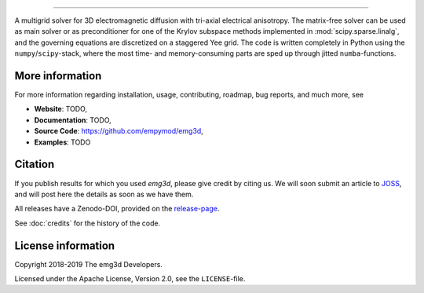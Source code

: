 .. image:: https://raw.githubusercontent.com/empymod/emg3d-logo/master/logo-emg3d-cut.png
   :target: https://github.com/empymod/emg3d
   :alt: emg3d logo
   
----

.. sphinx-inclusion-marker

A multigrid solver for 3D electromagnetic diffusion with tri-axial electrical
anisotropy. The matrix-free solver can be used as main solver or as
preconditioner for one of the Krylov subspace methods implemented in
:mod:`scipy.sparse.linalg`, and the governing equations are discretized on a
staggered Yee grid. The code is written completely in Python using the
``numpy``/``scipy``-stack, where the most time- and memory-consuming parts are
sped up through jitted ``numba``-functions.


More information
================
For more information regarding installation, usage, contributing, roadmap, bug
reports, and much more, see

- **Website**: TODO,
- **Documentation**: TODO,
- **Source Code**: https://github.com/empymod/emg3d,
- **Examples**: TODO


Citation
========

If you publish results for which you used `emg3d`, please give credit by citing
us. We will soon submit an article to `JOSS <https://joss.theoj.org>`_, and
will post here the details as soon as we have them.

All releases have a Zenodo-DOI, provided on the `release-page
<https://github.com/empymod/emg3d/releases>`_.

See :doc:`credits` for the history of the code.


License information
===================

Copyright 2018-2019 The emg3d Developers.

Licensed under the Apache License, Version 2.0, see the ``LICENSE``-file.
